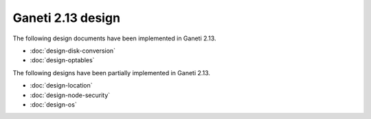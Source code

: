 ==================
Ganeti 2.13 design
==================

The following design documents have been implemented in Ganeti 2.13.

- :doc:`design-disk-conversion`
- :doc:`design-optables`

The following designs have been partially implemented in Ganeti 2.13.

- :doc:`design-location`
- :doc:`design-node-security`
- :doc:`design-os`
